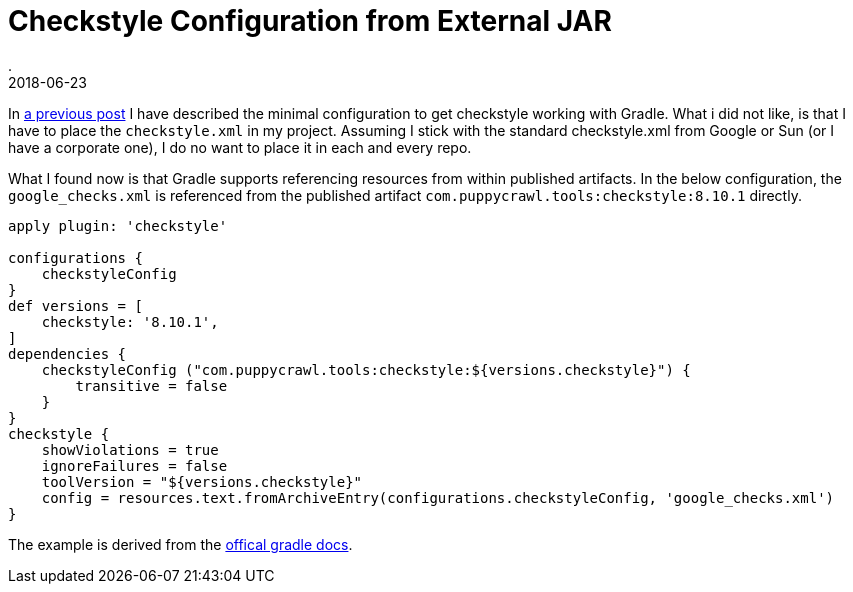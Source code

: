 = Checkstyle Configuration from External JAR
.
2018-06-23
:jbake-type: post
:jbake-tags: gradle
:jbake-status: published

In link:/blog/2018/gradle-checkstyle.html[a previous post] I have described the minimal configuration to get checkstyle working with Gradle.
What i did not like, is that I have to place the `checkstyle.xml` in my project.
Assuming I stick with the standard checkstyle.xml from Google or Sun (or I have a corporate one), I do no want to place it in each and every repo.

What I found now is that Gradle supports referencing resources from within published artifacts.
In the below configuration, the `google_checks.xml` is referenced from the published artifact `com.puppycrawl.tools:checkstyle:8.10.1` directly.


[source, groovy]
----
apply plugin: 'checkstyle'

configurations {
    checkstyleConfig
}
def versions = [
    checkstyle: '8.10.1',
]
dependencies {
    checkstyleConfig ("com.puppycrawl.tools:checkstyle:${versions.checkstyle}") {
        transitive = false
    }
}
checkstyle {
    showViolations = true
    ignoreFailures = false
    toolVersion = "${versions.checkstyle}"
    config = resources.text.fromArchiveEntry(configurations.checkstyleConfig, 'google_checks.xml')
}
----

The example is derived from the link:https://docs.gradle.org/2.2/release-notes.html?_ga=2.142488496.32325457.1529731928-846849620.1527763678#sharing-configuration-files-across-builds[offical gradle docs].